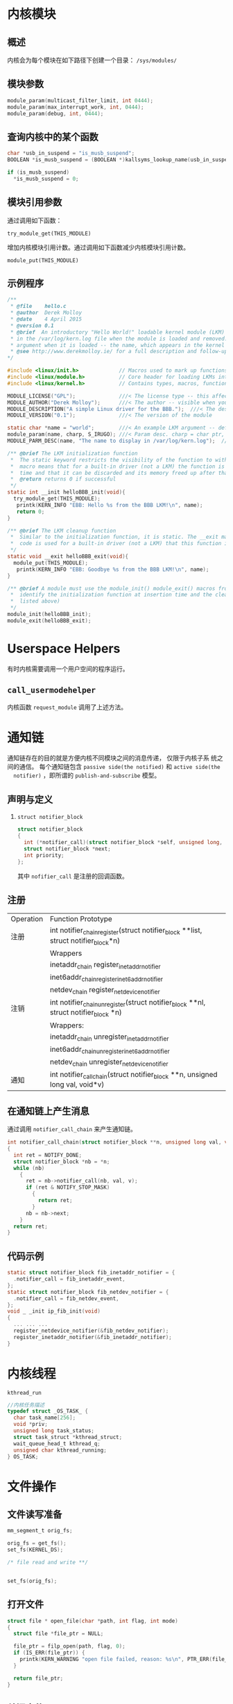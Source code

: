 #+STARTUP: overview
#+STARTUP: hidestars
#+OPTIONS:    H:3 num:nil toc:t \n:nil ::t |:t ^:t -:t f:t *:t tex:t d:(HIDE) tags:not-in-toc
#+HTML_HEAD: <link rel="stylesheet" title="Standard" href="css/worg.css" type="text/css" />

* 内核模块
** 概述
   内核会为每个模块在如下路径下创建一个目录： =/sys/modules/=
** 模块参数
   #+BEGIN_SRC c
     module_param(multicast_filter_limit, int 0444);
     module_param(max_interrupt_work, int, 0444);
     module_param(debug, int, 0444);   
   #+END_SRC
** 查询内核中的某个函数
    #+BEGIN_SRC c
      char *usb_in_suspend = "is_musb_suspend";
      BOOLEAN *is_musb_suspend = (BOOLEAN *)kallsyms_lookup_name(usb_in_suspend);

      if (is_musb_suspend)
        ,*is_musb_suspend = 0;
    #+END_SRC
** 模块引用参数
   通过调用如下函数：
   : try_module_get(THIS_MODULE)
  增加内核模块引用计数。通过调用如下函数减少内核模块引用计数。
  : module_put(THIS_MODULE)
** 示例程序
   #+BEGIN_SRC c
     /**
      ,* @file    hello.c
      ,* @author  Derek Molloy
      ,* @date    4 April 2015
      ,* @version 0.1
      ,* @brief  An introductory "Hello World!" loadable kernel module (LKM) that can display a message
      ,* in the /var/log/kern.log file when the module is loaded and removed. The module can accept an
      ,* argument when it is loaded -- the name, which appears in the kernel log files.
      ,* @see http://www.derekmolloy.ie/ for a full description and follow-up descriptions.
     ,*/

     #include <linux/init.h>             // Macros used to mark up functions e.g., __init __exit
     #include <linux/module.h>           // Core header for loading LKMs into the kernel
     #include <linux/kernel.h>           // Contains types, macros, functions for the kernel

     MODULE_LICENSE("GPL");              ///< The license type -- this affects runtime behavior
     MODULE_AUTHOR("Derek Molloy");      ///< The author -- visible when you use modinfo
     MODULE_DESCRIPTION("A simple Linux driver for the BBB.");  ///< The description -- see modinfo
     MODULE_VERSION("0.1");              ///< The version of the module

     static char *name = "world";        ///< An example LKM argument -- default value is "world"
     module_param(name, charp, S_IRUGO); ///< Param desc. charp = char ptr, S_IRUGO can be read/not changed
     MODULE_PARM_DESC(name, "The name to display in /var/log/kern.log");  ///< parameter description

     /** @brief The LKM initialization function
      ,*  The static keyword restricts the visibility of the function to within this C file. The __init
      ,*  macro means that for a built-in driver (not a LKM) the function is only used at initialization
      ,*  time and that it can be discarded and its memory freed up after that point.
      ,*  @return returns 0 if successful
      ,*/
     static int __init helloBBB_init(void){
       try_module_get(THIS_MODULE);
        printk(KERN_INFO "EBB: Hello %s from the BBB LKM!\n", name);
        return 0;
     }

     /** @brief The LKM cleanup function
      ,*  Similar to the initialization function, it is static. The __exit macro notifies that if this
      ,*  code is used for a built-in driver (not a LKM) that this function is not required.
      ,*/
     static void __exit helloBBB_exit(void){
       module_put(THIS_MODULE);
        printk(KERN_INFO "EBB: Goodbye %s from the BBB LKM!\n", name);
     }

     /** @brief A module must use the module_init() module_exit() macros from linux/init.h, which
      ,*  identify the initialization function at insertion time and the cleanup function (as
      ,*  listed above)
      ,*/
     module_init(helloBBB_init);
     module_exit(helloBBB_exit);
        
   #+END_SRC
* Userspace Helpers
  有时内核需要调用一个用户空间的程序运行。 
** =call_usermodehelper=
   内核函数 =request_module= 调用了上述方法。
* 通知链
  通知链存在的目的就是方便内核不同模块之间的消息传递， 仅限于内核子系
  统之间的通信。
  每个通知链包含 =passive side(the notified)= 和 =active side(the
  notifier)= ，即所谓的 =publish-and-subscribe= 模型。 
** 声明与定义
   1. =struct notifier_block= 
      #+BEGIN_SRC c
        struct notifier_block
        {
          int (*notifier_call)(struct notifier_block *self, unsigned long, void *);
          struct notifier_block *next;
          int priority;
        };      
      #+END_SRC
      其中 =nofifier_call= 是注册的回调函数。
** 注册
   | Operation | Function Prototype                                                                  |
   | 注册      | int notifier_chain_register(struct notifier_block **list, struct notifier_block*n)  |
   |           | Wrappers                                                                            |
   |           | inetaddr_chain register_inetaddr_notifier                                           |
   |           | inet6addr_chainregister_inet6addr_notifier                                          |
   |           | netdev_chain register_netdevice_notifier                                            |
   | 注销      | int notifier_chain_unregister(struct notifier_block **nl, struct notifier_block *n) |
   |           | Wrappers:                                                                           |
   |           | inetaddr_chain unregister_inetaddr_notifier                                         |
   |           | inet6addr_chainunregister_inet6addr_notifier                                        |
   |           | netdev_chain unregister_netdevice_notifier                                          |
   | 通知      | int notifier_call_chain(struct notifier_block **n, unsigned long val, void*v)       |

** 在通知链上产生消息
   通过调用 =notifier_call_chain= 来产生通知链。
   #+BEGIN_SRC c
     int notifier_call_chain(struct notifier_block **n, unsigned long val, void *v)
     {
       int ret = NOTIFY_DONE;
       struct notifier_block *nb = *n;
       while (nb)
         {
           ret = nb->notifier_call(nb, val, v);
           if (ret & NOTIFY_STOP_MASK)
             {
               return ret;
             }
           nb = nb->next;
         }
       return ret;
     }   
   #+END_SRC

** 代码示例
   #+BEGIN_SRC c
     static struct notifier_block fib_inetaddr_notifier = {
       .notifier_call = fib_inetaddr_event,
     };
     static struct notifier_block fib_netdev_notifier = {
       .notifier_call = fib_netdev_event,
     };
     void _ _init ip_fib_init(void)
     {
       ... ... ...
       register_netdevice_notifier(&fib_netdev_notifier);
       register_inetaddr_notifier(&fib_inetaddr_notifier);
     }   
   #+END_SRC
* 内核线程
  =kthread_run=
  #+BEGIN_SRC c
    //内核任务描述
    typedef struct _OS_TASK_ {
      char task_name[256];
      void *priv;
      unsigned long task_status;
      struct task_struct *kthread_struct;
      wait_queue_head_t kthread_q;
      unsigned char kthread_running;
    } OS_TASK;
  #+END_SRC
* 文件操作
** 文件读写准备
   #+BEGIN_SRC c
     mm_segment_t orig_fs;

     orig_fs = get_fs();
     set_fs(KERNEL_DS);

     /* file read and write **/


     set_fs(orig_fs);
   #+END_SRC
** 打开文件
   #+BEGIN_SRC c
     struct file * open_file(char *path, int flag, int mode)
     {
       struct file *file_ptr = NULL;

       file_ptr = filp_open(path, flag, 0);
       if (IS_ERR(file_ptr)) {
         printk(KERN_WARNING "open file failed, reason: %s\n", PTR_ERR(file_ptr));
       }

       return file_ptr;
     }
   #+END_SRC
** 关闭文件
   #+BEGIN_SRC c
     int close_file(struct file* file)
     {
       filp_close(file, NULL);
       return 0;
     }
   #+END_SRC
** Seek文件
   #+BEGIN_SRC c
     void file_seek(struct file* file, int offset)\
     {
       file->f_pos = offset;
     }
   #+END_SRC
** read
   #+BEGIN_SRC c
     int file_read(struct file *file, char *buffer, int len)
     {
       if (file->f_op && file->f_op->read)
         return file->f_op->read(file, buffer, len, &file->f_pos);
       else {
         printk(KERN_WARNING "no file read method\n");
         return -1
       }

       return 0;
     }
   #+END_SRC
** write
   #+BEGIN_SRC c
     int file_write(struct file *file, char *buffer, int len)
     {
      
       if (file->f_op && file->f_op->write)
         return file->f_op->write(file, buffer, len, &file->f_pos);
       else {
         printk(KERN_WARNING "no file write method\n");
         return -1
       }

       return 0;
     }
   #+END_SRC
** blocking read and write
** polling
** mmap
** ioctl
* kfifo
* completion
* interrupt
* tasklet
* 时间与计时器
** 获取时间

    1. 获取启动时间
        #+BEGIN_SRC c
         //1. 获取启动时间
         #if (LINUX_VERSION_CODE > KERNEL_VERSION(2,6,32))
         struct timespec ts;
         unsigned long long boot_time;
         //...
         get_monotonic_boottime(&ts);
         boot_time = ts.tv_sec;
         toot_time *= USEC_PER_SEC;
         boot_time += ts.tv_nsec/NSEC_PER_USEC;
         #else
         struct timeval tv;
         unsigned long long boot_time;
         //...
         do_gettimeofday(&tv);
         boot_time = ((unsigned long long)tv.tv_sec * 1000000) + tv.tv_usec;
         #endif
    
        #+END_SRC

    2. 程序运行时间计时
       #+BEGIN_SRC c
         ktime_t start = ktime_get();
         //some processing
         do_something();
         ktime_t end = ktime_get();
         s64 usecs64 = ktime_to_us(ktime_sub(end, start));
       #+END_SRC

    3. GetTimeTick()
       #+BEGIN_SRC c
         #define kalGetTimeTick()                            jiffies_to_msecs(jiffies)       
       #+END_SRC

* 工作队列
  #+BEGIN_SRC c
    struct work_struct * work_item;
    void (*pFunc)(unsigned long data);
    INIT_WORK(work_item, pFunc);
    schedule_work(...)
  #+END_SRC
* 等待队列
 #+BEGIN_SRC c
   #ifndef wait_event_interruptible_timeout
   #define __wait_event_interruptible_timeout(wq, condition, ret) \
   do { \
           wait_queue_t __wait; \
           init_waitqueue_entry(&__wait, current); \
           add_wait_queue(&wq, &__wait); \
           for (;;) { \
                   set_current_state(TASK_INTERRUPTIBLE); \
                   if (condition) \
                           break; \
                   if (!signal_pending(current)) { \
                           ret = schedule_timeout(ret); \
                           if (!ret) \
                                   break; \
                           continue; \
                   } \
                   ret = -ERESTARTSYS; \
                   break; \
           } \
           current->state = TASK_RUNNING; \
           remove_wait_queue(&wq, &__wait); \
   } while (0)

   #define wait_event_interruptible_timeout(wq, condition, timeout) \
   ({ \
           long __ret = timeout; \
           if (!(condition)) \
                   __wait_event_interruptible_timeout(wq, condition, __ret); \
           __ret; \
   })
   #endif /* endif */ 
 #+END_SRC 
* simple single misc device file (miscdevice, misc_register)
* platform_driver and platform_device in another module
* simple UART driver on port 0x3f8 with IRQ 4
* 文件系统
  #+BEGIN_SRC c
  flush_dcache_range(...)
  #+END_SRC
* 内核文件系统
** procfs
** sysctl
   #+BEGIN_SRC c
     ctl_table

     register_sysctl_table
     unregister_sysctl_table
   #+END_SRC
** sysfs
** debugfs
   #+BEGIN_SRC c
     simple_read_from_buffer(...)   
   #+END_SRC
** configfs
* 输入子系统
** 注册输入设备
   #+BEGIN_SRC c
     static int WowRegisterInputDevice(...)
     {
             int ret = 0;
             struct input_dev *input;

             pAd->input_key = NULL;
             input = input_allocate_device();
             if (!input) {
                     ret = -ENOMEM;
                     goto err1;
             }

             /* Indicate that we generate key events */
             __set_bit(EV_KEY, input->evbit);

             /* Indicate that we generate *any* key event */
             __set_bit(KEY_POWER, input->keybit);
             input->name = WOWLAN_NAME;
             ret = input_register_device(input);
             if (ret) {
                     goto err2;
             }
             pAd->input_key = input;

             return ret;

     err2:
             input_free_device(input);
     err1:
             return ret;
     }   
   #+END_SRC
